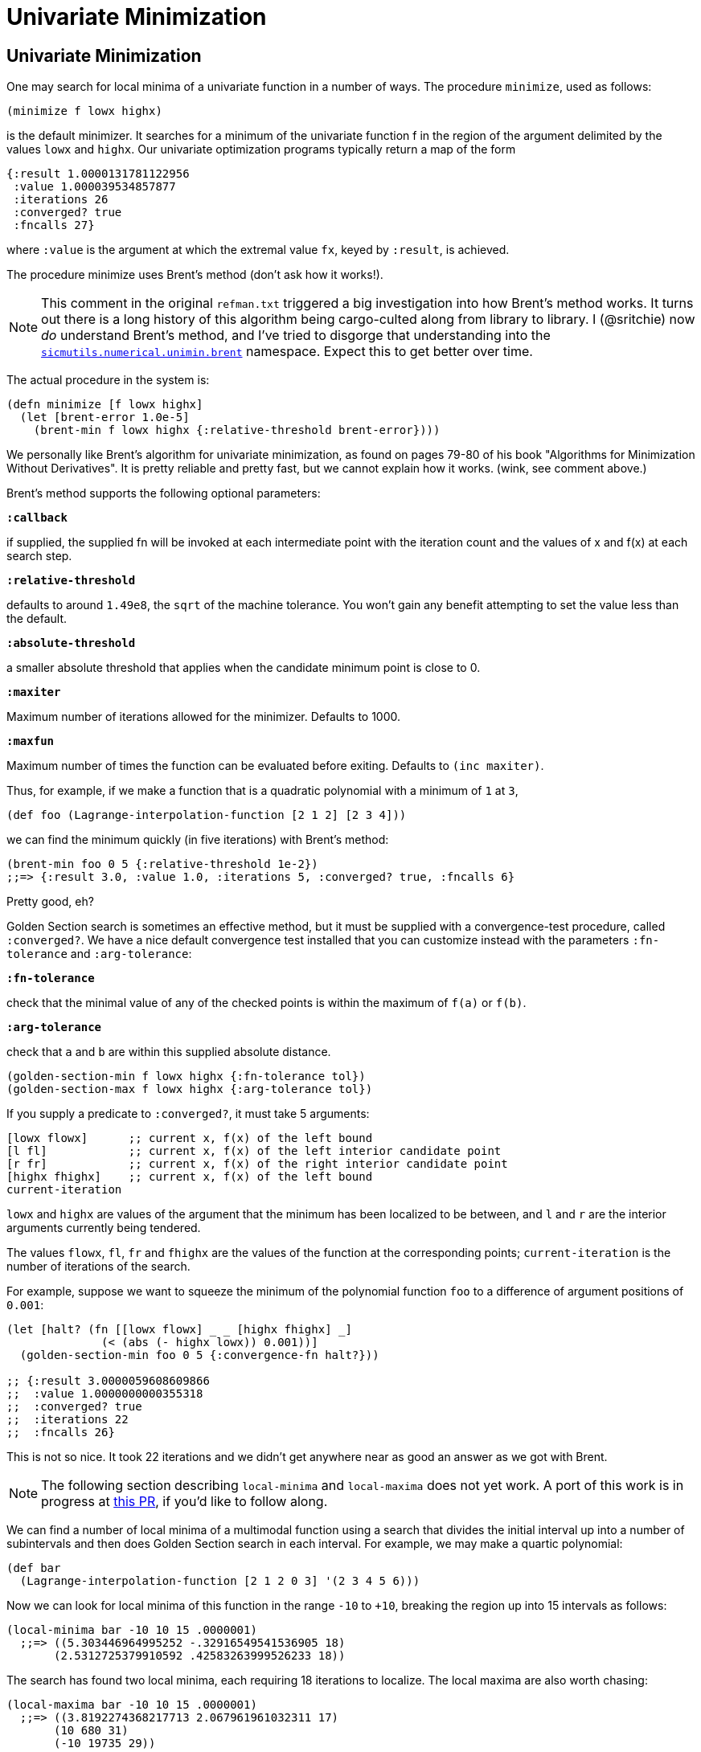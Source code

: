 = Univariate Minimization

== Univariate Minimization

One may search for local minima of a univariate function in a number of ways.
The procedure `minimize`, used as follows:

[source, clojure]
----
(minimize f lowx highx)
----

is the default minimizer. It searches for a minimum of the univariate function f
in the region of the argument delimited by the values `lowx` and `highx`. Our
univariate optimization programs typically return a map of the form

[source, clojure]
----
{:result 1.0000131781122956
 :value 1.000039534857877
 :iterations 26
 :converged? true
 :fncalls 27}
----

where `:value` is the argument at which the extremal value `fx`, keyed by
`:result`, is achieved.

The procedure minimize uses Brent's method (don't ask how it works!).

NOTE: This comment in the original `refman.txt` triggered a big investigation
into how Brent's method works. It turns out there is a long history of this
algorithm being cargo-culted along from library to library. I (@sritchie) now
_do_ understand Brent's method, and I've tried to disgorge that understanding
into the
https://github.com/littleredcomputer/sicmutils/blob/master/src/sicmutils/numerical/unimin/brent.cljc[`sicmutils.numerical.unimin.brent`]
namespace. Expect this to get better over time.

The actual procedure in the system is:

[source, clojure]
----
(defn minimize [f lowx highx]
  (let [brent-error 1.0e-5]
    (brent-min f lowx highx {:relative-threshold brent-error})))
----

We personally like Brent's algorithm for univariate minimization, as found on
pages 79-80 of his book "Algorithms for Minimization Without Derivatives". It is
pretty reliable and pretty fast, but we cannot explain how it works. (wink, see
comment above.)

Brent's method supports the following optional parameters:

`*:callback*`

if supplied, the supplied fn will be invoked at each intermediate point with the
iteration count and the values of x and f(x) at each search step.

`*:relative-threshold*`

defaults to around `1.49e8`, the `sqrt` of the machine tolerance. You won't gain
any benefit attempting to set the value less than the default.

`*:absolute-threshold*`

a smaller absolute threshold that applies when the candidate minimum point is
close to 0.

`*:maxiter*`

Maximum number of iterations allowed for the minimizer. Defaults to 1000.

`*:maxfun*`

Maximum number of times the function can be evaluated before exiting. Defaults
to `(inc maxiter)`.

Thus, for example, if we make a function that is a quadratic polynomial with a
minimum of `1` at `3`,

[source, clojure]
----
(def foo (Lagrange-interpolation-function [2 1 2] [2 3 4]))
----

we can find the minimum quickly (in five iterations) with Brent's method:

[source, clojure]
----
(brent-min foo 0 5 {:relative-threshold 1e-2})
;;=> {:result 3.0, :value 1.0, :iterations 5, :converged? true, :fncalls 6}
----

Pretty good, eh?

Golden Section search is sometimes an effective method, but it must be supplied
with a convergence-test procedure, called `:converged?`. We have a nice default
convergence test installed that you can customize instead with the parameters
`:fn-tolerance` and `:arg-tolerance`:

`*:fn-tolerance*`

check that the minimal value of any of the checked points is within the maximum
of `f(a)` or `f(b)`.

`*:arg-tolerance*`

check that `a` and `b` are within this supplied absolute distance.

[source, clojure]
----
(golden-section-min f lowx highx {:fn-tolerance tol})
(golden-section-max f lowx highx {:arg-tolerance tol})
----

If you supply a predicate to `:converged?`, it must take 5 arguments:

[source, clojure]
----
[lowx flowx]      ;; current x, f(x) of the left bound
[l fl]            ;; current x, f(x) of the left interior candidate point
[r fr]            ;; current x, f(x) of the right interior candidate point
[highx fhighx]    ;; current x, f(x) of the left bound
current-iteration
----

`lowx` and `highx` are values of the argument that the minimum has been
localized to be between, and `l` and `r` are the interior arguments currently
being tendered.

The values `flowx`, `fl`, `fr` and `fhighx` are the values of the function at
the corresponding points; `current-iteration` is the number of iterations of the
search.

For example, suppose we want to squeeze the minimum of the polynomial function
`foo` to a difference of argument positions of `0.001`:

[source, clojure]
----
(let [halt? (fn [[lowx flowx] _ _ [highx fhighx] _]
              (< (abs (- highx lowx)) 0.001))]
  (golden-section-min foo 0 5 {:convergence-fn halt?}))

;; {:result 3.0000059608609866
;;  :value 1.0000000000355318
;;  :converged? true
;;  :iterations 22
;;  :fncalls 26}
----

This is not so nice. It took 22 iterations and we didn't get anywhere near as
good an answer as we got with Brent.

NOTE: The following section describing `local-minima` and `local-maxima` does
not yet work. A port of this work is in progress at
https://github.com/littleredcomputer/sicmutils/pull/108[this PR], if you'd like
to follow along.

We can find a number of local minima of a multimodal function using a search
that divides the initial interval up into a number of subintervals and then does
Golden Section search in each interval. For example, we may make a quartic
polynomial:

[source, clojure]
----
(def bar
  (Lagrange-interpolation-function [2 1 2 0 3] '(2 3 4 5 6)))
----

Now we can look for local minima of this function in the range `-10` to `+10`,
breaking the region up into 15 intervals as follows:

[source, clojure]
----
(local-minima bar -10 10 15 .0000001)
  ;;=> ((5.303446964995252 -.32916549541536905 18)
       (2.5312725379910592 .42583263999526233 18))
----

The search has found two local minima, each requiring 18 iterations to localize.
The local maxima are also worth chasing:

[source, clojure]
----
(local-maxima bar -10 10 15 .0000001)
  ;;=> ((3.8192274368217713 2.067961961032311 17)
       (10 680 31)
       (-10 19735 29))
----

Here we found three maxima, but two are at the endpoints of the search.
